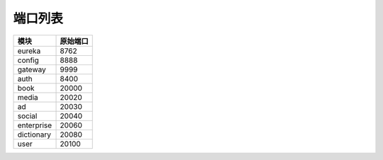 端口列表
========

=============== ===============
      模块          原始端口
=============== ===============
    eureka           8762
--------------- ---------------
    config           8888
--------------- ---------------
    gateway          9999
--------------- ---------------
    auth             8400
--------------- ---------------
    book             20000
--------------- ---------------
    media            20020
--------------- ---------------
     ad              20030
--------------- ---------------
    social           20040
--------------- ---------------
  enterprise         20060
--------------- ---------------
  dictionary         20080
--------------- ---------------
    user             20100
=============== ===============